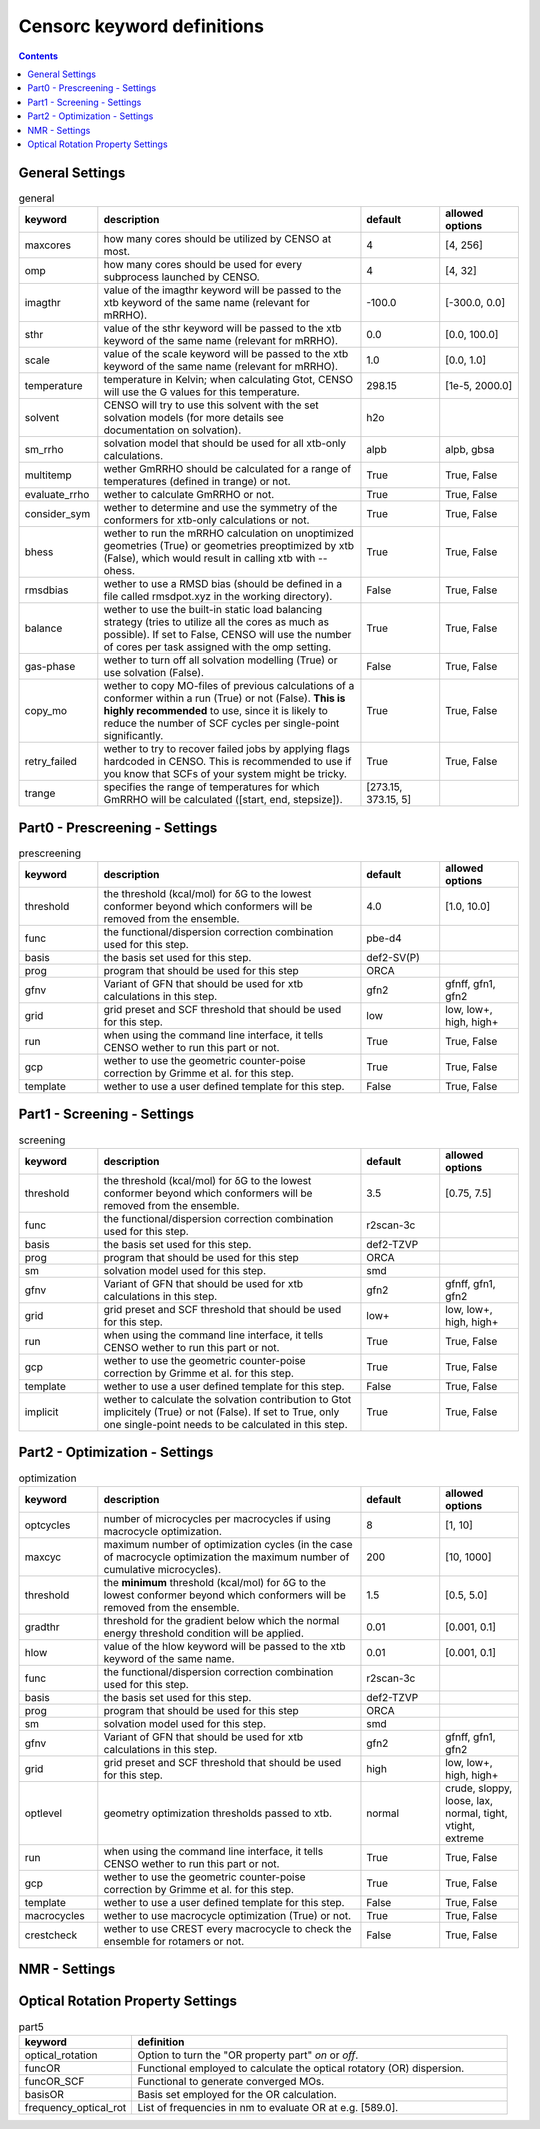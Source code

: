 .. _censorc:

===========================
Censorc keyword definitions
===========================

.. contents::

General Settings
----------------


.. list-table:: general
    :widths: 30 100 30 30
    :header-rows: 1
    
    * - keyword
      - description
      - default
      - allowed options
    * - maxcores
      - how many cores should be utilized by CENSO at most.
      - 4
      - [4, 256]
    * - omp
      - how many cores should be used for every subprocess launched by CENSO.
      - 4
      - [4, 32]
    * - imagthr
      - value of the imagthr keyword will be passed to the xtb keyword of the same name (relevant for mRRHO).
      - -100.0
      - [-300.0, 0.0]
    * - sthr
      - value of the sthr keyword will be passed to the xtb keyword of the same name (relevant for mRRHO).
      - 0.0
      - [0.0, 100.0]
    * - scale
      - value of the scale keyword will be passed to the xtb keyword of the same name (relevant for mRRHO).
      - 1.0
      - [0.0, 1.0]
    * - temperature
      - temperature in Kelvin; when calculating Gtot, CENSO will use the G values for this temperature.
      - 298.15
      - [1e-5, 2000.0]
    * - solvent
      - CENSO will try to use this solvent with the set solvation models (for more details see documentation on solvation).
      - h2o
      - 
    * - sm_rrho
      - solvation model that should be used for all xtb-only calculations.
      - alpb
      - alpb, gbsa
    * - multitemp
      - wether GmRRHO should be calculated for a range of temperatures (defined in trange) or not.
      - True
      - True, False
    * - evaluate_rrho
      - wether to calculate GmRRHO or not.
      - True
      - True, False
    * - consider_sym
      - wether to determine and use the symmetry of the conformers for xtb-only calculations or not.
      - True
      - True, False
    * - bhess
      - wether to run the mRRHO calculation on unoptimized geometries (True) or geometries preoptimized by xtb (False), which would result in calling xtb with --ohess.
      - True
      - True, False
    * - rmsdbias
      - wether to use a RMSD bias (should be defined in a file called rmsdpot.xyz in the working directory).
      - False
      - True, False
    * - balance
      - wether to use the built-in static load balancing strategy (tries to utilize all the cores as much as possible). If set to False, CENSO will use the number of cores per task assigned with the omp setting.
      - True
      - True, False
    * - gas-phase
      - wether to turn off all solvation modelling (True) or use solvation (False).
      - False
      - True, False
    * - copy_mo
      - wether to copy MO-files of previous calculations of a conformer within a run (True) or not (False). **This is highly recommended** to use, since it is likely to reduce the number of SCF cycles per single-point significantly.
      - True
      - True, False
    * - retry_failed
      - wether to try to recover failed jobs by applying flags hardcoded in CENSO. This is recommended to use if you know that SCFs of your system might be tricky.
      - True
      - True, False
    * - trange
      - specifies the range of temperatures for which GmRRHO will be calculated ([start, end, stepsize]).
      - [273.15, 373.15, 5]
      - 


Part0 - Prescreening - Settings
-------------------------------------

.. list-table:: prescreening
    :widths: 30 100 30 30
    :header-rows: 1

    * - keyword
      - description
      - default
      - allowed options
    * - threshold
      - the threshold (kcal/mol) for δG to the lowest conformer beyond which conformers will be removed from the ensemble.
      - 4.0
      - [1.0, 10.0]
    * - func
      - the functional/dispersion correction combination used for this step.
      - pbe-d4
      - 
    * - basis 
      - the basis set used for this step.
      - def2-SV(P)
      -
    * - prog 
      - program that should be used for this step
      - ORCA
      - 
    * - gfnv
      - Variant of GFN that should be used for xtb calculations in this step.
      - gfn2
      - gfnff, gfn1, gfn2
    * - grid
      - grid preset and SCF threshold that should be used for this step.
      - low 
      - low, low+, high, high+
    * - run
      - when using the command line interface, it tells CENSO wether to run this part or not.
      - True
      - True, False
    * - gcp
      - wether to use the geometric counter-poise correction by Grimme et al. for this step.
      - True
      - True, False
    * - template
      - wether to use a user defined template for this step.
      - False
      - True, False


Part1 - Screening - Settings
-------------------------------

.. list-table:: screening
    :widths: 30 100 30 30
    :header-rows: 1

    * - keyword
      - description
      - default
      - allowed options
    * - threshold
      - the threshold (kcal/mol) for δG to the lowest conformer beyond which conformers will be removed from the ensemble.
      - 3.5
      - [0.75, 7.5]
    * - func
      - the functional/dispersion correction combination used for this step.
      - r2scan-3c
      - 
    * - basis 
      - the basis set used for this step.
      - def2-TZVP
      -
    * - prog 
      - program that should be used for this step
      - ORCA
      - 
    * - sm 
      - solvation model used for this step.
      - smd
      -
    * - gfnv
      - Variant of GFN that should be used for xtb calculations in this step.
      - gfn2
      - gfnff, gfn1, gfn2
    * - grid
      - grid preset and SCF threshold that should be used for this step.
      - low+
      - low, low+, high, high+
    * - run
      - when using the command line interface, it tells CENSO wether to run this part or not.
      - True
      - True, False
    * - gcp
      - wether to use the geometric counter-poise correction by Grimme et al. for this step.
      - True
      - True, False
    * - template
      - wether to use a user defined template for this step.
      - False
      - True, False
    * - implicit
      - wether to calculate the solvation contribution to Gtot implicitely (True) or not (False). If set to True, only one single-point needs to be calculated in this step.
      - True
      - True, False


Part2 - Optimization - Settings
-------------------------------

.. list-table:: optimization
    :widths: 30 100 30 30
    :header-rows: 1

    * - keyword
      - description
      - default
      - allowed options
    * - optcycles
      - number of microcycles per macrocycles if using macrocycle optimization.
      - 8
      - [1, 10]
    * - maxcyc
      - maximum number of optimization cycles (in the case of macrocycle optimization the maximum number of cumulative microcycles).
      - 200 
      - [10, 1000]
    * - threshold
      - the **minimum** threshold (kcal/mol) for δG to the lowest conformer beyond which conformers will be removed from the ensemble.
      - 1.5
      - [0.5, 5.0]
    * - gradthr
      - threshold for the gradient below which the normal energy threshold condition will be applied.
      - 0.01
      - [0.001, 0.1]
    * - hlow
      - value of the hlow keyword will be passed to the xtb keyword of the same name.
      - 0.01
      - [0.001, 0.1]
    * - func
      - the functional/dispersion correction combination used for this step.
      - r2scan-3c
      - 
    * - basis 
      - the basis set used for this step.
      - def2-TZVP
      -
    * - prog 
      - program that should be used for this step
      - ORCA
      - 
    * - sm 
      - solvation model used for this step.
      - smd
      -
    * - gfnv
      - Variant of GFN that should be used for xtb calculations in this step.
      - gfn2
      - gfnff, gfn1, gfn2
    * - grid
      - grid preset and SCF threshold that should be used for this step.
      - high
      - low, low+, high, high+
    * - optlevel
      - geometry optimization thresholds passed to xtb.
      - normal
      - crude, sloppy, loose, lax, normal, tight, vtight, extreme
    * - run
      - when using the command line interface, it tells CENSO wether to run this part or not.
      - True
      - True, False
    * - gcp
      - wether to use the geometric counter-poise correction by Grimme et al. for this step.
      - True
      - True, False
    * - template
      - wether to use a user defined template for this step.
      - False
      - True, False
    * - macrocycles
      - wether to use macrocycle optimization (True) or not.
      - True
      - True, False
    * - crestcheck
      - wether to use CREST every macrocycle to check the ensemble for rotamers or not.
      - False
      - True, False



NMR - Settings
---------------------

.. list-table:: nmr
    :widths: 30 100 30 30
    :header-rows: 1

    * - keyword
      - definition
    * - part4
      - Option to turn the "NMR property part" *on* or *off*.
    * - couplings
      - Perform coupling constant calculations [options are *on* or *off*].
    * - prog4J
      - QM code (TM, ORCA) used for coupling constant calculations.
    * - funcJ
      - Density functional employed for the coupling constant calculation.
    * - basisJ
      - basis set employed with the DFA (funcJ) for coupling constant calculations.
    * - sm4J
      - implicit solvent model employed in the coupling constant calculation.
    * - shieldings
      - Perform shielding constant calculations [options are *on* or *off*].
    * - prog4S
      - QM code (TM, ORCA) used for shielding constant calculations.
    * - funcS
      - Density functional employed for the shielding constant calculation.
    * - basisS
      - basis set employed with the DFA \(funcS\) for shielding constant calculations.
    * - sm4S
      - implicit solvent model employed in the shielding constant calculation.
    * - reference_1H
      - Reference molecule to convert 1H shielding constants to shifts e.g. TMS.
    * - reference_13C
      - Reference molecule to convert 13C shielding constants to shifts e.g. TMS.
    * - reference_19F
      - Reference molecule to convert 19F shielding constants to shifts e.g. CFCl3.
    * - reference_29Si
      - Reference molecule to convert 29Si shielding constants to shifts e.g. TMS.
    * - reference_31P
      - Reference molecule to convert 31P shielding constants to shifts e.g. TMP.
    * - 1H_active
      - Calculate 1H NMR properties [options are *on* or *off*].
    * - 13C_active
      - Calculate 13C NMR properties [options are *on* or *off*].
    * - 19F_active
      - Calculate 19F NMR properties [options are *on* or *off*].
    * - 29Si_active
      - Calculate 29Si NMR properties [options are *on* or *off*].
    * - 31P_active
      - Calculate 31P NMR properties [options are *on* or *off*].
    * - resonance_frequency
      - Resonance frequency of the experimental spectrometer (in Hz).

Optical Rotation Property Settings
----------------------------------

.. list-table:: part5
    :widths: 30 100
    :header-rows: 1

    * - keyword
      - definition
    * - optical\_rotation
      - Option to turn the "OR property part" *on* or *off*.
    * - funcOR
      - Functional employed to calculate the optical rotatory (OR) dispersion.
    * - funcOR_SCF
      - Functional to generate converged MOs.
    * - basisOR
      - Basis set employed for the OR calculation.
    * - frequency_optical_rot
      - List of frequencies in nm to evaluate OR at e.g. [589.0].
